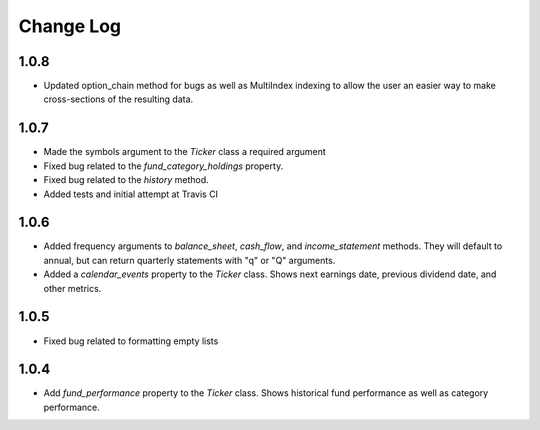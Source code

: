 Change Log
==========

1.0.8
-----
- Updated option_chain method for bugs as well as MultiIndex indexing
  to allow the user an easier way to make cross-sections of the
  resulting data.

1.0.7
-----
- Made the symbols argument to the `Ticker` class a required argument
- Fixed bug related to the `fund_category_holdings` property.
- Fixed bug related to the `history` method.
- Added tests and initial attempt at Travis CI

1.0.6
-----
- Added frequency arguments to `balance_sheet`, `cash_flow`, and
  `income_statement` methods.  They will default to annual, but can
  return quarterly statements with "q" or "Q" arguments.
- Added a `calendar_events` property to the `Ticker` class.
  Shows next earnings date, previous dividend date, and other metrics.

1.0.5
-----
- Fixed bug related to formatting empty lists

1.0.4
-------
- Add `fund_performance` property to the `Ticker` class.  Shows
  historical fund performance as well as category performance.
